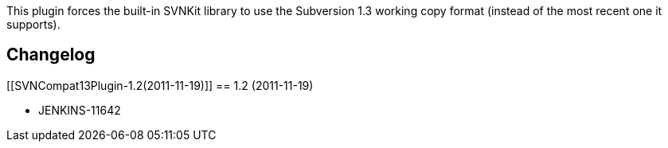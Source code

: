 This plugin forces the built-in SVNKit library to use the Subversion 1.3
working copy format (instead of the most recent one it supports).

[[SVNCompat13Plugin-Changelog]]
== Changelog

[[SVNCompat13Plugin-1.2(2011-11-19)]]
== 1.2 (2011-11-19)

* JENKINS-11642
